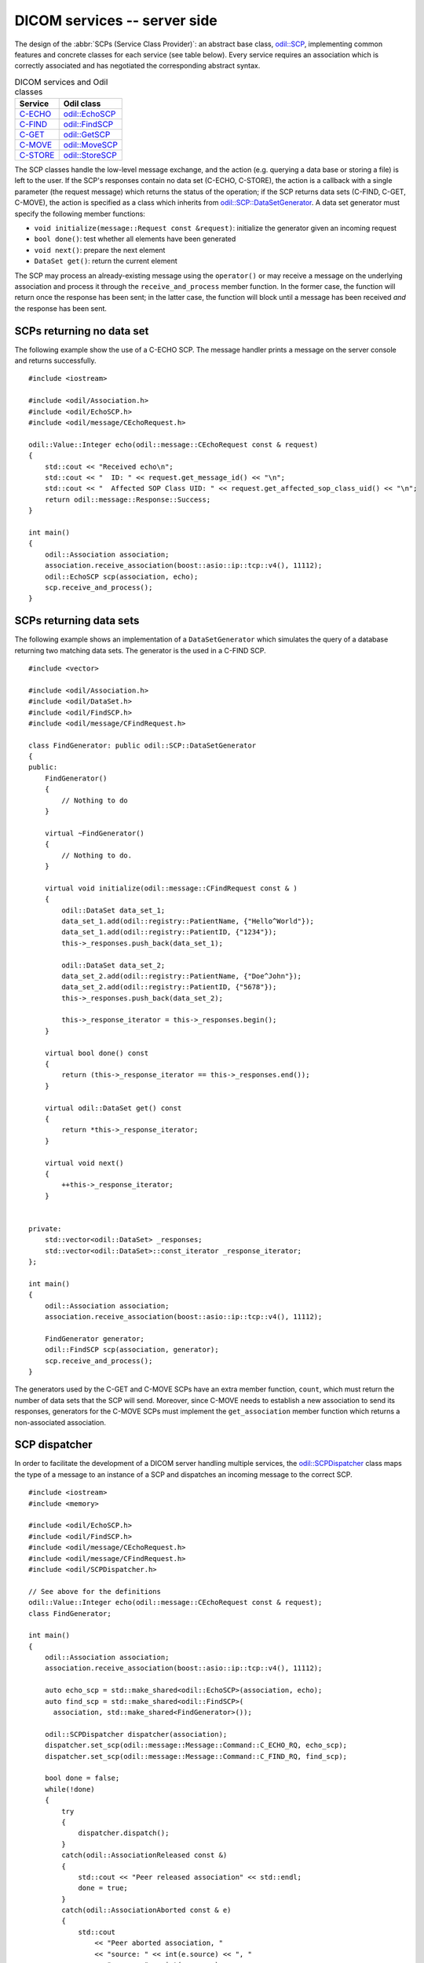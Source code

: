 DICOM services -- server side
=============================

.. highlight:: c++

The design of the :abbr:`SCPs (Service Class Provider)`: an abstract base class, `odil::SCP`_, implementing common features and concrete classes for each service (see table below). Every service requires an association which is correctly associated and has negotiated the corresponding abstract syntax.

.. table:: DICOM services and Odil classes
  
  +-------------+-------------------+
  | Service     | Odil class        |
  +=============+===================+
  | `C-ECHO`_   | `odil::EchoSCP`_  |
  +-------------+-------------------+
  | `C-FIND`_   | `odil::FindSCP`_  |
  +-------------+-------------------+
  | `C-GET`_    | `odil::GetSCP`_   |
  +-------------+-------------------+
  | `C-MOVE`_   | `odil::MoveSCP`_  |
  +-------------+-------------------+
  | `C-STORE`_  | `odil::StoreSCP`_ |
  +-------------+-------------------+

The SCP classes handle the low-level message exchange, and the action (e.g. querying a data base or storing a file) is left to the user. If the SCP's responses contain no data set (C-ECHO, C-STORE), the action is a callback with a single parameter (the request message) which returns the status of the operation; if the SCP returns data sets (C-FIND, C-GET, C-MOVE), the action is specified as a class which inherits from `odil::SCP::DataSetGenerator`_. A data set generator must specify the following member functions:

- ``void initialize(message::Request const &request)``: initialize the generator given an incoming request
- ``bool done()``: test whether all elements have been generated
- ``void next()``: prepare the next element
- ``DataSet get()``: return the current element

The SCP may process an already-existing message using the ``operator()`` or may receive a message on the underlying association and process it through the ``receive_and_process`` member function. In the former case, the function will return once the response has been sent; in the latter case, the function will block until a message has been received *and* the response has been sent.

SCPs returning no data set
--------------------------

The following example show the use of a C-ECHO SCP. The message handler prints a message on the server console and returns successfully.

::

  #include <iostream>
  
  #include <odil/Association.h>
  #include <odil/EchoSCP.h>
  #include <odil/message/CEchoRequest.h>
  
  odil::Value::Integer echo(odil::message::CEchoRequest const & request)
  {
      std::cout << "Received echo\n";
      std::cout << "  ID: " << request.get_message_id() << "\n";
      std::cout << "  Affected SOP Class UID: " << request.get_affected_sop_class_uid() << "\n";
      return odil::message::Response::Success;
  }
    
  int main()
  {
      odil::Association association;
      association.receive_association(boost::asio::ip::tcp::v4(), 11112);
      odil::EchoSCP scp(association, echo);
      scp.receive_and_process();
  }

SCPs returning data sets
------------------------

The following example shows an implementation of a ``DataSetGenerator`` which simulates the query of a database returning two matching data sets. The generator is the used in a C-FIND SCP.

::
  
  #include <vector>
  
  #include <odil/Association.h>
  #include <odil/DataSet.h>
  #include <odil/FindSCP.h>
  #include <odil/message/CFindRequest.h>
  
  class FindGenerator: public odil::SCP::DataSetGenerator
  {
  public:
      FindGenerator()
      {
          // Nothing to do
      }

      virtual ~FindGenerator()
      {
          // Nothing to do.
      }

      virtual void initialize(odil::message::CFindRequest const & )
      {
          odil::DataSet data_set_1;
          data_set_1.add(odil::registry::PatientName, {"Hello^World"});
          data_set_1.add(odil::registry::PatientID, {"1234"});
          this->_responses.push_back(data_set_1);

          odil::DataSet data_set_2;
          data_set_2.add(odil::registry::PatientName, {"Doe^John"});
          data_set_2.add(odil::registry::PatientID, {"5678"});
          this->_responses.push_back(data_set_2);

          this->_response_iterator = this->_responses.begin();
      }

      virtual bool done() const
      {
          return (this->_response_iterator == this->_responses.end());
      }

      virtual odil::DataSet get() const
      {
          return *this->_response_iterator;
      }

      virtual void next()
      {
          ++this->_response_iterator;
      }


  private:
      std::vector<odil::DataSet> _responses;
      std::vector<odil::DataSet>::const_iterator _response_iterator;
  };
  
  int main()
  {
      odil::Association association;
      association.receive_association(boost::asio::ip::tcp::v4(), 11112);
      
      FindGenerator generator;
      odil::FindSCP scp(association, generator);
      scp.receive_and_process();
  }

The generators used by the C-GET and C-MOVE SCPs have an extra member function, ``count``, which must return the number of data sets that the SCP will send. Moreover, since C-MOVE needs to establish a new association to send its responses, generators for the C-MOVE SCPs must implement the ``get_association`` member function which returns a non-associated association.

SCP dispatcher
--------------

In order to facilitate the development of a DICOM server handling multiple services, the `odil::SCPDispatcher`_ class maps the type of a message to an instance of a SCP and dispatches an incoming message to the correct SCP.

::
  
  #include <iostream>
  #include <memory>
  
  #include <odil/EchoSCP.h>
  #include <odil/FindSCP.h>
  #include <odil/message/CEchoRequest.h>
  #include <odil/message/CFindRequest.h>
  #include <odil/SCPDispatcher.h>
  
  // See above for the definitions
  odil::Value::Integer echo(odil::message::CEchoRequest const & request);
  class FindGenerator;
    
  int main()
  {
      odil::Association association;
      association.receive_association(boost::asio::ip::tcp::v4(), 11112);
      
      auto echo_scp = std::make_shared<odil::EchoSCP>(association, echo);
      auto find_scp = std::make_shared<odil::FindSCP>(
        association, std::make_shared<FindGenerator>());
      
      odil::SCPDispatcher dispatcher(association);
      dispatcher.set_scp(odil::message::Message::Command::C_ECHO_RQ, echo_scp);
      dispatcher.set_scp(odil::message::Message::Command::C_FIND_RQ, find_scp);
      
      bool done = false;
      while(!done)
      {
          try
          {
              dispatcher.dispatch();
          }
          catch(odil::AssociationReleased const &)
          {
              std::cout << "Peer released association" << std::endl;
              done = true;
          }
          catch(odil::AssociationAborted const & e)
          {
              std::cout
                  << "Peer aborted association, "
                  << "source: " << int(e.source) << ", "
                  << "reason: " << int(e.reason)
                  << std::endl;
              done = true;
          }
      }
  }

.. _C-ECHO: http://dicom.nema.org/medical/dicom/current/output/chtml/part04/chapter_A.html
.. _C-FIND: http://dicom.nema.org/medical/dicom/current/output/chtml/part04/sect_C.4.html#sect_C.4.1
.. _C-GET: http://dicom.nema.org/medical/dicom/current/output/chtml/part04/sect_C.4.3.html
.. _C-MOVE: http://dicom.nema.org/medical/dicom/current/output/chtml/part04/sect_C.4.2.html
.. _C-STORE: http://dicom.nema.org/medical/dicom/current/output/chtml/part04/chapter_B.html
.. _odil::EchoSCP: ../../_static/doxygen/classodil_1_1EchoSCP.html
.. _odil::FindSCP: ../../_static/doxygen/classodil_1_1FindSCP.html
.. _odil::GetSCP: ../../_static/doxygen/classodil_1_1GetSCP.html
.. _odil::MoveSCP: ../../_static/doxygen/classodil_1_1MoveSCP.html
.. _odil::SCP: ../../_static/doxygen/classodil_1_1SCP.html
.. _odil::SCP::DataSetGenerator: ../../_static/doxygen/classodil_1_1SCP_1_1DataSetGenerator.html
.. _odil::SCPDispatcher: ../../_static/doxygen/classodil_1_1SCPDispatcher.html
.. _odil::StoreSCP: ../../_static/doxygen/classodil_1_1StoreSCP.html
